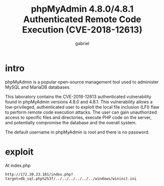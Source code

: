 #+title: phpMyAdmin 4.8.0/4.8.1 Authenticated Remote Code Execution (CVE-2018-12613)
#+author: gabriel

* intro
phpMyAdmin is a popular open-source management tool used to administer MySQL and MariaDB databases.

This laboratory contains the CVE-2018-12613 authenticated vulnerability found in phpMyAdmin versions 4.8.0 and 4.8.1. This vulnerability allows a low-privileged, authenticated user to exploit the local file inclusion (LFI) flaw to perform remote code execution attacks. The user can gain unauthorized access to specific files and directories, execute PHP code on the server, and potentially compromise the database and the overall system.

The default username in phpMyAdmin is root and there is no password.

* exploit
At index.php
: http://172.20.23.181/index.php?target=db_sql.php%253f/../../../../../../windows/wininit.ini
